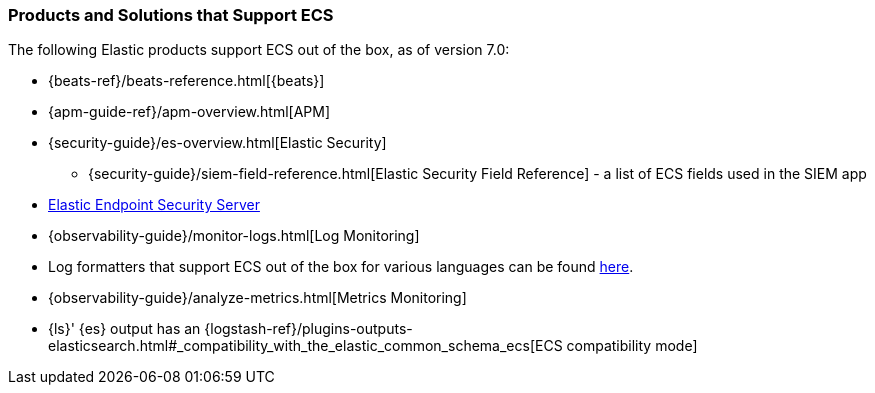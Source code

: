 [[ecs-products-solutions]]
=== Products and Solutions that Support ECS

The following Elastic products support ECS out of the box, as of version 7.0:

* {beats-ref}/beats-reference.html[{beats}]
* {apm-guide-ref}/apm-overview.html[APM]
* {security-guide}/es-overview.html[Elastic Security]
** {security-guide}/siem-field-reference.html[Elastic Security Field Reference] - a list of ECS fields used in the SIEM app
* https://www.elastic.co/products/endpoint-security[Elastic Endpoint Security
Server]
* {observability-guide}/monitor-logs.html[Log Monitoring]
* Log formatters that support ECS out of the box for various languages can be found
  https://github.com/elastic/ecs-logging/blob/master/README.md[here].
* {observability-guide}/analyze-metrics.html[Metrics Monitoring]
* {ls}' {es} output has an {logstash-ref}/plugins-outputs-elasticsearch.html#_compatibility_with_the_elastic_common_schema_ecs[ECS compatibility mode]

// TODO Insert community & partner solutions here
